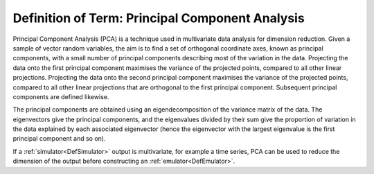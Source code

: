 .. _DefPrincipalComponentAnalysis:

Definition of Term: Principal Component Analysis
================================================

Principal Component Analysis (PCA) is a technique used in multivariate
data analysis for dimension reduction. Given a sample of vector random
variables, the aim is to find a set of orthogonal coordinate axes, known
as principal components, with a small number of principal components
describing most of the variation in the data. Projecting the data onto
the first principal component maximises the variance of the projected
points, compared to all other linear projections. Projecting the data
onto the second principal component maximises the variance of the
projected points, compared to all other linear projections that are
orthogonal to the first principal component. Subsequent principal
components are defined likewise.

The principal components are obtained using an eigendecomposition of the
variance matrix of the data. The eigenvectors give the principal
components, and the eigenvalues divided by their sum give the proportion
of variation in the data explained by each associated eigenvector (hence
the eigenvector with the largest eigenvalue is the first principal
component and so on).

If a :ref:`simulator<DefSimulator>` output is multivariate, for
example a time series, PCA can be used to reduce the dimension of the
output before constructing an :ref:`emulator<DefEmulator>`.
